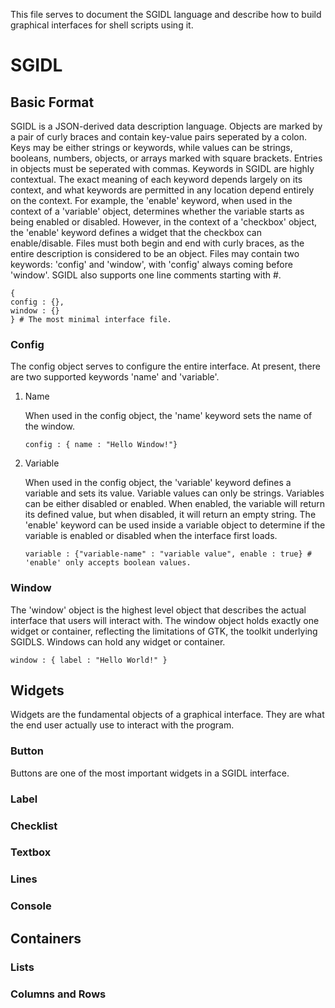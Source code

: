 This file serves to document the SGIDL language and describe how to build graphical interfaces for shell scripts using it.

* SGIDL
** Basic Format
   SGIDL is a JSON-derived data description language. Objects are marked by a pair of curly braces and contain key-value pairs seperated by a colon.
   Keys may be either strings or keywords, while values can be strings, booleans, numbers, objects, or arrays marked with square brackets. Entries in
   objects must be seperated with commas. 
   Keywords in SGIDL are highly contextual. The exact meaning of each keyword depends largely on its context, and what keywords are permitted in any
   location depend entirely on the context. For example, the 'enable' keyword, when used in the context of a 'variable' object, determines whether the 
   variable starts as being enabled or disabled. However, in the context of a 'checkbox' object, the 'enable' keyword defines a widget that the checkbox
   can enable/disable.
   Files must both begin and end with curly braces, as the entire description is considered to be an object. Files may contain two keywords: 'config'
   and 'window', with 'config' always coming before 'window'. SGIDL also supports one line comments starting with #.

#+BEGIN_EXAMPLE
{
config : {},
window : {}
} # The most minimal interface file.
#+END_EXAMPLE

*** Config
    The config object serves to configure the entire interface. At present, there are two supported keywords 'name' and 'variable'.
**** Name
     When used in the config object, the 'name' keyword sets the name of the window.

#+BEGIN_EXAMPLE
config : { name : "Hello Window!"}
#+END_EXAMPLE

**** Variable
     When used in the config object, the 'variable' keyword defines a variable and sets its value. Variable values can only be strings. Variables can
     be either disabled or enabled. When enabled, the variable will return its defined value, but when disabled, it will return an empty string. The 
     'enable' keyword can be used inside a variable object to determine if the variable is enabled or disabled when the interface first loads. 

#+BEGIN_EXAMPLE
variable : {"variable-name" : "variable value", enable : true} # 'enable' only accepts boolean values.
#+END_EXAMPLE

*** Window
    The 'window' object is the highest level object that describes the actual interface that users will interact with. The window object holds exactly
    one widget or container, reflecting the limitations of GTK, the toolkit underlying SGIDLS. Windows can hold any widget or container.

#+BEGIN_EXAMPLE
window : { label : "Hello World!" }
#+END_EXAMPLE

** Widgets
   Widgets are the fundamental objects of a graphical interface. They are what the end user actually use to interact with the program.

*** Button
    Buttons are one of the most important widgets in a SGIDL interface. 
*** Label
*** Checklist
*** Textbox
*** Lines
*** Console

** Containers
*** Lists
*** Columns and Rows
